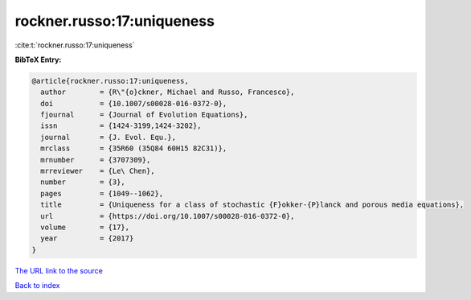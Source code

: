 rockner.russo:17:uniqueness
===========================

:cite:t:`rockner.russo:17:uniqueness`

**BibTeX Entry:**

.. code-block:: bibtex

   @article{rockner.russo:17:uniqueness,
     author        = {R\"{o}ckner, Michael and Russo, Francesco},
     doi           = {10.1007/s00028-016-0372-0},
     fjournal      = {Journal of Evolution Equations},
     issn          = {1424-3199,1424-3202},
     journal       = {J. Evol. Equ.},
     mrclass       = {35R60 (35Q84 60H15 82C31)},
     mrnumber      = {3707309},
     mrreviewer    = {Le\ Chen},
     number        = {3},
     pages         = {1049--1062},
     title         = {Uniqueness for a class of stochastic {F}okker-{P}lanck and porous media equations},
     url           = {https://doi.org/10.1007/s00028-016-0372-0},
     volume        = {17},
     year          = {2017}
   }

`The URL link to the source <https://doi.org/10.1007/s00028-016-0372-0>`__


`Back to index <../By-Cite-Keys.html>`__
